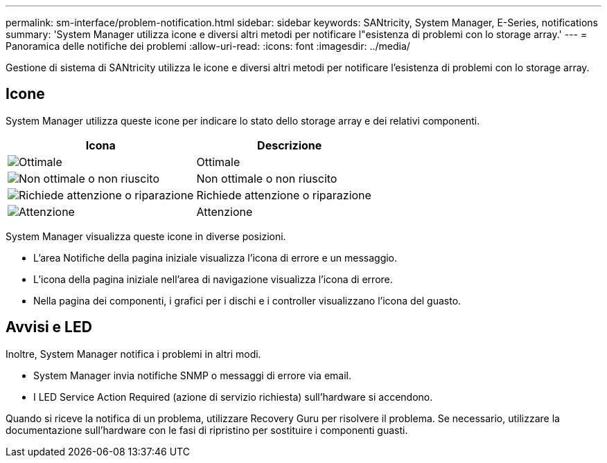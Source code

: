 ---
permalink: sm-interface/problem-notification.html 
sidebar: sidebar 
keywords: SANtricity, System Manager, E-Series, notifications 
summary: 'System Manager utilizza icone e diversi altri metodi per notificare l"esistenza di problemi con lo storage array.' 
---
= Panoramica delle notifiche dei problemi
:allow-uri-read: 
:icons: font
:imagesdir: ../media/


[role="lead"]
Gestione di sistema di SANtricity utilizza le icone e diversi altri metodi per notificare l'esistenza di problemi con lo storage array.



== Icone

System Manager utilizza queste icone per indicare lo stato dello storage array e dei relativi componenti.

[cols="1a,1a"]
|===
| Icona | Descrizione 


 a| 
image:../media/sam1130-ss-icon-status-success.gif["Ottimale"]
 a| 
Ottimale



 a| 
image:../media/sam1130-ss-icon-status-failure.gif["Non ottimale o non riuscito"]
 a| 
Non ottimale o non riuscito



 a| 
image:../media/sam1130-ss-icon-status-service.gif["Richiede attenzione o riparazione"]
 a| 
Richiede attenzione o riparazione



 a| 
image:../media/sam1130-ss-icon-status-caution.gif["Attenzione"]
 a| 
Attenzione

|===
System Manager visualizza queste icone in diverse posizioni.

* L'area Notifiche della pagina iniziale visualizza l'icona di errore e un messaggio.
* L'icona della pagina iniziale nell'area di navigazione visualizza l'icona di errore.
* Nella pagina dei componenti, i grafici per i dischi e i controller visualizzano l'icona del guasto.




== Avvisi e LED

Inoltre, System Manager notifica i problemi in altri modi.

* System Manager invia notifiche SNMP o messaggi di errore via email.
* I LED Service Action Required (azione di servizio richiesta) sull'hardware si accendono.


Quando si riceve la notifica di un problema, utilizzare Recovery Guru per risolvere il problema. Se necessario, utilizzare la documentazione sull'hardware con le fasi di ripristino per sostituire i componenti guasti.
